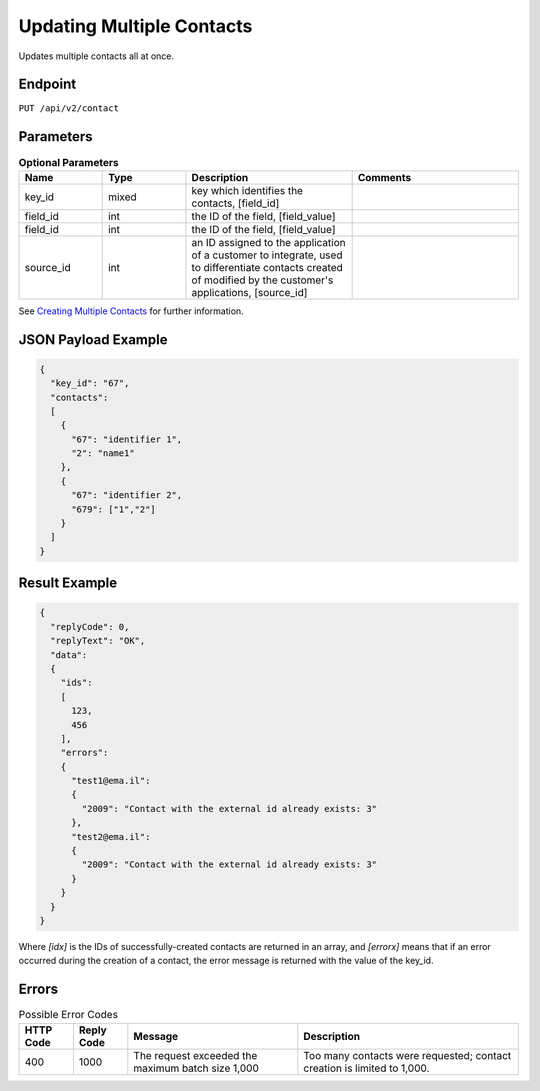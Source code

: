 Updating Multiple Contacts
==========================

Updates multiple contacts all at once.

Endpoint
--------

``PUT /api/v2/contact``

Parameters
----------

.. list-table:: **Optional Parameters**
   :header-rows: 1
   :widths: 20 20 40 40

   * - Name
     - Type
     - Description
     - Comments
   * - key_id
     - mixed
     - key which identifies the contacts, [field_id]
     -
   * - field_id
     - int
     - the ID of the field, [field_value]
     -
   * - field_id
     - int
     - the ID of the field, [field_value]
     -
   * - source_id
     - int
     - an ID assigned to the application of a customer to integrate, used to differentiate contacts created of modified by the customer's applications, [source_id]
     -

See `Creating Multiple Contacts <http://documentation.emarsys.com/?page_id=174>`_ for further information.

JSON Payload Example
--------------------

.. code-block:: json

   {
     "key_id": "67",
     "contacts":
     [
       {
         "67": "identifier 1",
         "2": "name1"
       },
       {
         "67": "identifier 2",
         "679": ["1","2"]
       }
     ]
   }

Result Example
--------------

.. code-block:: json

   {
     "replyCode": 0,
     "replyText": "OK",
     "data":
     {
       "ids":
       [
         123,
         456
       ],
       "errors":
       {
         "test1@ema.il":
         {
           "2009": "Contact with the external id already exists: 3"
         },
         "test2@ema.il":
         {
           "2009": "Contact with the external id already exists: 3"
         }
       }
     }
   }

Where *[idx]* is the IDs of successfully-created contacts are returned in an array, and *[errorx]* means that if an error occurred during the creation of a contact, the error message is returned with the value of the key_id.

Errors
------

.. list-table:: Possible Error Codes
   :header-rows: 1

   * - HTTP Code
     - Reply Code
     - Message
     - Description
   * - 400
     - 1000
     - The request exceeded the maximum batch size 1,000
     - Too many contacts were requested; contact creation is limited to 1,000.
